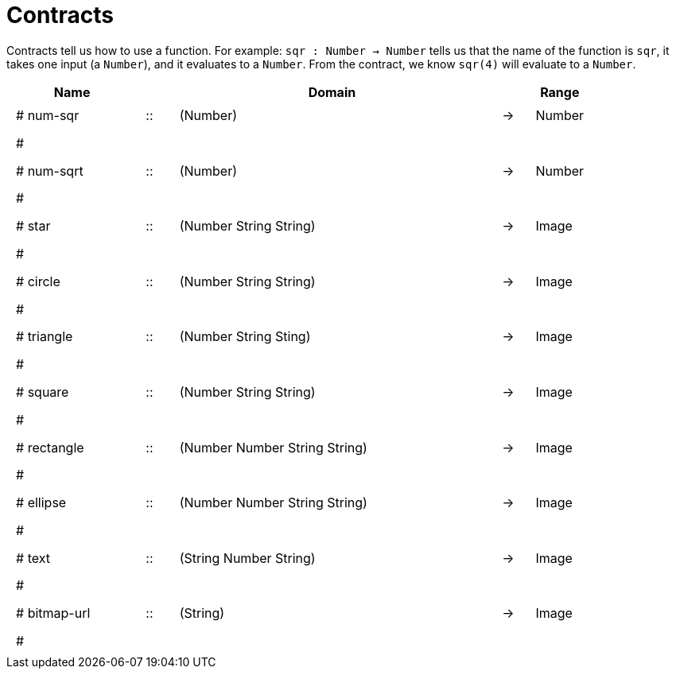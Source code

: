 [.landscape]
= Contracts

Contracts tell us how to use a function. For example:
`sqr : Number -> Number` tells us that the name of the function is `sqr`, it takes one input (a `Number`), and it evaluates to a `Number`. From the contract, we know `sqr(4)` will evaluate to a `Number`.

++++
<style>
td {padding: .4em .625em !important; height: 15pt;}
</style>
++++

[.contract-table,cols="4,1,10,1,2", options="header", grid="rows", stripes="none"]
|===
| Name    |       | Domain      |     | Range
|# num-sqr			| :: | (Number) 		 				|	->	| Number
5+|#
|# num-sqrt			| :: | (Number)							|	->	| Number
5+|#
|# star				| :: | (Number String String)			|	->	| Image
5+|#
|# circle			| :: | (Number String String)			|	->	| Image
5+|#
|# triangle			| :: | (Number String Sting)			|	->	| Image
5+|#
|# square			| :: | (Number String String)			|	->	| Image
5+|#
|# rectangle		| :: | (Number Number String String)	|	->	| Image
5+|#
|# ellipse			| :: | (Number Number String String)	|	->	| Image
5+|#
|# text				| :: | (String Number String) 			|	->	| Image
5+|#
|# bitmap-url		| :: | (String)							|	->	| Image
5+|#
|===
